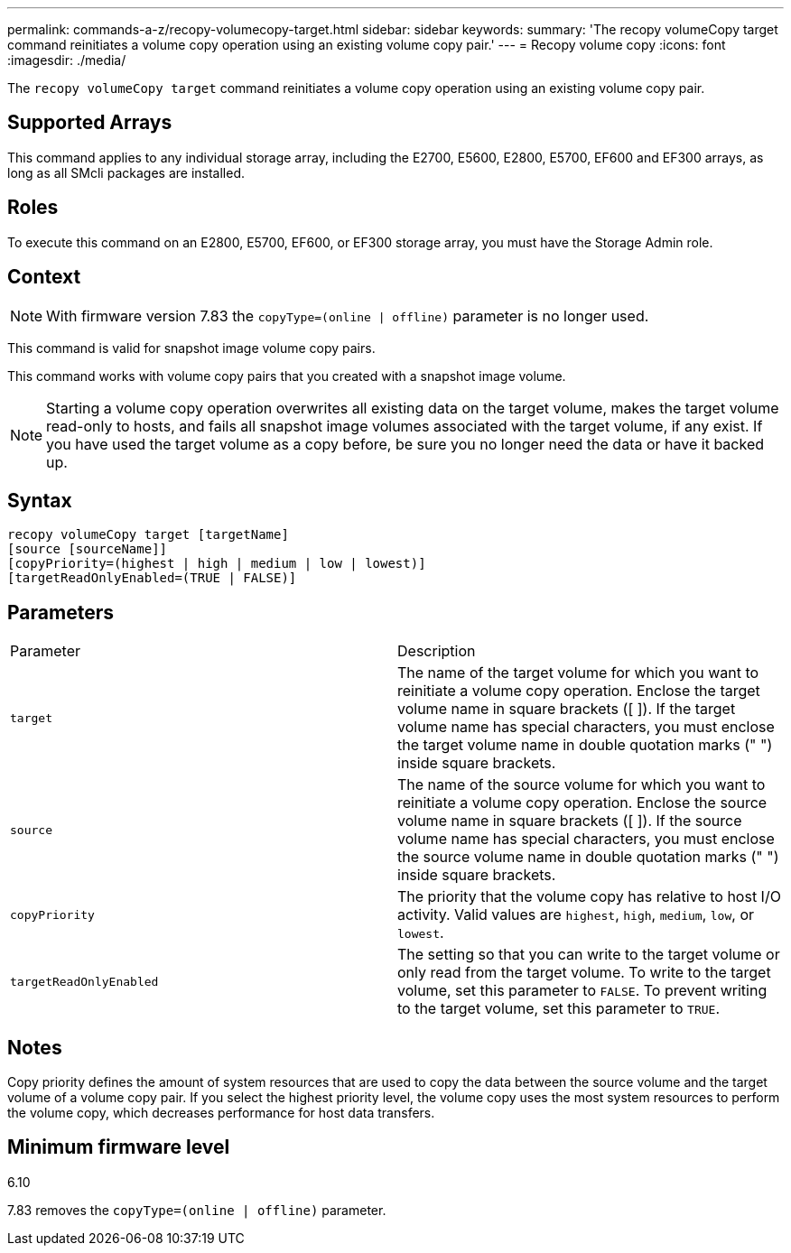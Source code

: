 ---
permalink: commands-a-z/recopy-volumecopy-target.html
sidebar: sidebar
keywords: 
summary: 'The recopy volumeCopy target command reinitiates a volume copy operation using an existing volume copy pair.'
---
= Recopy volume copy
:icons: font
:imagesdir: ./media/

[.lead]
The `recopy volumeCopy target` command reinitiates a volume copy operation using an existing volume copy pair.

== Supported Arrays

This command applies to any individual storage array, including the E2700, E5600, E2800, E5700, EF600 and EF300 arrays, as long as all SMcli packages are installed.

== Roles

To execute this command on an E2800, E5700, EF600, or EF300 storage array, you must have the Storage Admin role.

== Context

[NOTE]
====
With firmware version 7.83 the `copyType=(online | offline)` parameter is no longer used.
====

This command is valid for snapshot image volume copy pairs.

This command works with volume copy pairs that you created with a snapshot image volume.

[NOTE]
====
Starting a volume copy operation overwrites all existing data on the target volume, makes the target volume read-only to hosts, and fails all snapshot image volumes associated with the target volume, if any exist. If you have used the target volume as a copy before, be sure you no longer need the data or have it backed up.
====

== Syntax

----
recopy volumeCopy target [targetName]
[source [sourceName]]
[copyPriority=(highest | high | medium | low | lowest)]
[targetReadOnlyEnabled=(TRUE | FALSE)]
----

== Parameters

|===
| Parameter| Description
a|
`target`
a|
The name of the target volume for which you want to reinitiate a volume copy operation. Enclose the target volume name in square brackets ([ ]). If the target volume name has special characters, you must enclose the target volume name in double quotation marks (" ") inside square brackets.
a|
`source`
a|
The name of the source volume for which you want to reinitiate a volume copy operation. Enclose the source volume name in square brackets ([ ]). If the source volume name has special characters, you must enclose the source volume name in double quotation marks (" ") inside square brackets.
a|
`copyPriority`
a|
The priority that the volume copy has relative to host I/O activity. Valid values are `highest`, `high`, `medium`, `low`, or `lowest`.
a|
`targetReadOnlyEnabled`
a|
The setting so that you can write to the target volume or only read from the target volume. To write to the target volume, set this parameter to `FALSE`. To prevent writing to the target volume, set this parameter to `TRUE`.
|===

== Notes

Copy priority defines the amount of system resources that are used to copy the data between the source volume and the target volume of a volume copy pair. If you select the highest priority level, the volume copy uses the most system resources to perform the volume copy, which decreases performance for host data transfers.

== Minimum firmware level

6.10

7.83 removes the `copyType=(online | offline)` parameter.
